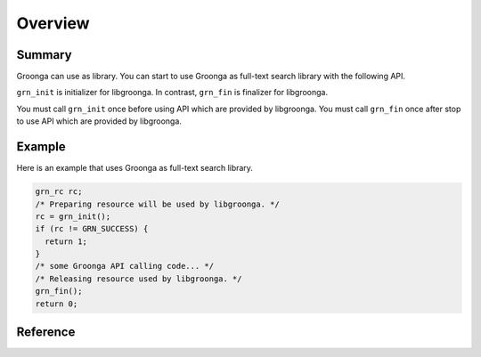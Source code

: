 .. -*- rst -*-

.. highlightlang:: none

Overview
========

Summary
-------

Groonga can use as library. You can start to use Groonga as full-text search
library with the following API.

``grn_init`` is initializer for libgroonga.
In contrast, ``grn_fin`` is finalizer for libgroonga.

You must call ``grn_init`` once before using API which are provided by libgroonga.
You must call ``grn_fin`` once after stop to use API which are provided by libgroonga.

Example
-------

Here is an example that uses Groonga as full-text search library.

.. code-block :: c

   grn_rc rc;
   /* Preparing resource will be used by libgroonga. */
   rc = grn_init();
   if (rc != GRN_SUCCESS) {
     return 1;
   }
   /* some Groonga API calling code... */
   /* Releasing resource used by libgroonga. */
   grn_fin();
   return 0;

Reference
---------

.. c:function:: grn_rc grn_init(void)

  `grn_init()` initializes resource that is used by libgroonga. It must call once before calling other Groonga API.

  :return: ``GRN_SUCCESS`` on success, not ``GRN_SUCCESS`` on error.

.. c:function:: grn_rc grn_fin(void)

  `grn_fin()` releases resource that is used by libgroonga. It must not call other Groonga API after calling `grn_fin()`.

  :return: ``GRN_SUCCESS`` on success, not ``GRN_SUCCESS`` on error.
